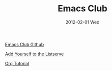 #+TITLE:     Emacs Club
#+AUTHOR:    Mishal Awadah
#+EMAIL:     emish@Mishal-Macbook.local
#+DATE:      2012-02-01 Wed
#+DESCRIPTION: 
#+KEYWORDS: 
#+LANGUAGE:  en
#+OPTIONS:   H:3 num:t toc:nil \n:nil @:t ::t |:t ^:t -:t f:t *:t <:t
#+OPTIONS:   TeX:t LaTeX:nil skip:nil d:nil todo:t pri:nil tags:not-in-toc
#+OPTIONS:   author:nil email:nil
#+INFOJS_OPT: view:nil toc:nil ltoc:t mouse:underline buttons:0 path:http://orgmode.org/org-info.js
#+EXPORT_SELECT_TAGS: export
#+EXPORT_EXCLUDE_TAGS: noexport


[[file:../img/zoned_gnu.jpeg]]

[[https://github.com/emacsclub/emacsclub][Emacs Club Github]]

[[http://lists.seas.upenn.edu/mailman/listinfo/emacsclub][Add Yourself to the Listserve]]

[[file:org_tutorial.org][Org Tutorial]]
